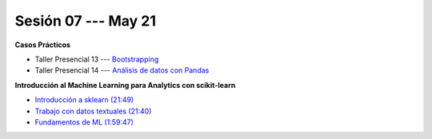 Sesión 07 --- May 21
-------------------------------------------------------------------------------

.. raw:: html

   <hr style="height:1px;border-width:0;color:gray;background-color:gray">

**Casos Prácticos**

* Taller Presencial 13 --- `Bootstrapping <https://classroom.github.com/a/BGGRjdM9>`_

* Taller Presencial 14 --- `Análisis de datos con Pandas <https://classroom.github.com/a/igH4lSOf>`_ 




.. raw:: html

   <br>
   <hr style="height:1px;border-width:0;color:gray;background-color:gray">

**Introducción al Machine Learning para Analytics con scikit-learn**

* `Introducción a sklearn (21:49) <https://jdvelasq.github.io/curso_ml_con_sklearn/01_introduccion/01_introduccion.html>`_

* `Trabajo con datos textuales (21:40) <https://jdvelasq.github.io/curso_ml_con_sklearn/02_tutoriales_basicos/06_trabajo_con_datos_textuales.html>`_

* `Fundamentos de ML (1:59:47) <https://jdvelasq.github.io/curso_fundamentos_de_ml/>`_


